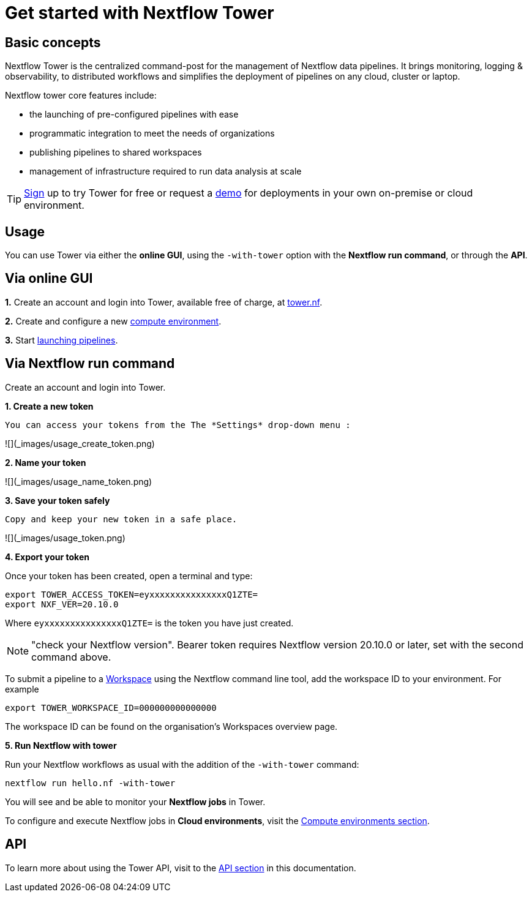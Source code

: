 = Get started with Nextflow Tower

== Basic concepts

Nextflow Tower is the centralized command-post for the management of Nextflow data pipelines. 
It brings monitoring, logging & observability, to distributed workflows and simplifies the deployment of pipelines on any cloud, cluster or laptop. 


Nextflow tower core features include:

* the launching of pre-configured pipelines with ease
* programmatic integration to meet the needs of organizations
* publishing pipelines to shared workspaces 
* management of infrastructure required to run data analysis at scale


TIP: https://tower.nf/[Sign] up to try Tower for free or request a https://meetings.hubspot.com/evan141[demo] for deployments in your own on-premise or cloud environment.

== Usage

You can use Tower via either the **online GUI**, using the `-with-tower` option with the **Nextflow run command**, or through the **API**.

## Via online GUI

**1.** Create an account and login into Tower, available free of charge, at https://tower.nf[tower.nf].

**2.** Create and configure a new https://help.tower.nf/compute-envs/overview/[compute environment].

**3.** Start https://help.tower.nf/launch/launchpad/[launching pipelines].

## Via Nextflow run command

Create an account and login into Tower.

**1. Create a new token**

  You can access your tokens from the The *Settings* drop-down menu :

![](_images/usage_create_token.png)


**2. Name your token**

![](_images/usage_name_token.png)


**3. Save your token safely**

  Copy and keep your new token in a safe place.

![](_images/usage_token.png)


**4. Export your token**

Once your token has been created, open a terminal and type:

[source,nextflow,linenums]
----
export TOWER_ACCESS_TOKEN=eyxxxxxxxxxxxxxxxQ1ZTE=
export NXF_VER=20.10.0
----

Where `eyxxxxxxxxxxxxxxxQ1ZTE=` is the token you have just created.

NOTE: "check your Nextflow version". Bearer token requires Nextflow version 20.10.0 or later, set with the second command above.

To submit a pipeline to a https://help.tower.nf/getting-started/workspace/[Workspace] using the Nextflow command line tool, add the workspace ID to your environment. For example

[source,nextflow,linenums]
----
export TOWER_WORKSPACE_ID=000000000000000
----

The workspace ID can be found on the organisation's Workspaces overview page.

**5. Run Nextflow with tower**

Run your Nextflow workflows as usual with the addition of the `-with-tower` command:

[source,nextflow,linenums]
----
nextflow run hello.nf -with-tower
----

You will see and be able to monitor your **Nextflow jobs** in Tower.

To configure and execute Nextflow jobs in **Cloud environments**, visit the https://help.tower.nf/compute-envs/overview/[Compute environments section].

## API

To learn more about using the Tower API, visit to the https://help.tower.nf/api/overview/[API section] in this documentation.
